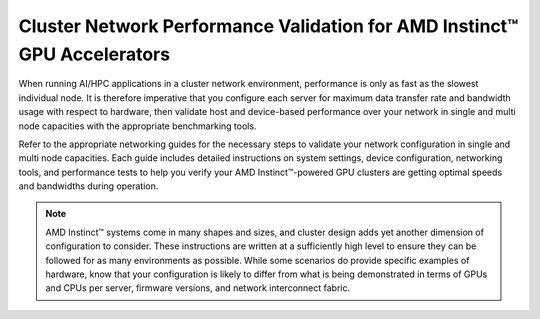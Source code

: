 .. meta::
   :description: How to perform network validation testing on optimized hardware
   :keywords: network validation, DCGPU, PCIe, Infiniband, RoCE, ROCm, RCCL, machine learning, LLM, usage, tutorial

************************************************************************
Cluster Network Performance Validation for AMD Instinct™ GPU Accelerators
************************************************************************

When running AI/HPC applications in a cluster network environment, performance is only as fast as the slowest individual node. It is therefore imperative that you configure each server for maximum data transfer rate and bandwidth usage with respect to hardware, then validate host and device-based performance over your network in single and multi node capacities with the appropriate benchmarking tools. 

Refer to the appropriate networking guides for the necessary steps to validate your network configuration in single and multi node capacities. Each guide includes detailed instructions on system settings, device configuration, networking tools, and performance tests to help you verify your AMD Instinct™-powered GPU clusters are getting optimal speeds and bandwidths during operation.

.. grid:: 2
    :gutter: 3

    .. grid-item-card:: How to

        * :doc:`Single node network configuration for AMD Instinct GPUs<how-to/single-node-config>`
        * :doc:`Multi node network configuration for AMD Instinct GPUs<how-to/multi-node-config>`

    .. grid-item-card:: Reference

        * :doc:`reference/hardware-support`

.. note::
   AMD Instinct™ systems come in many shapes and sizes, and cluster design adds yet another dimension of configuration to consider. These instructions are written at a sufficiently high level to ensure they can be followed for as many environments as possible. While some scenarios do provide specific examples of hardware, know that your configuration is likely to differ from what is being demonstrated in terms of GPUs and CPUs per server, firmware versions, and network interconnect fabric.